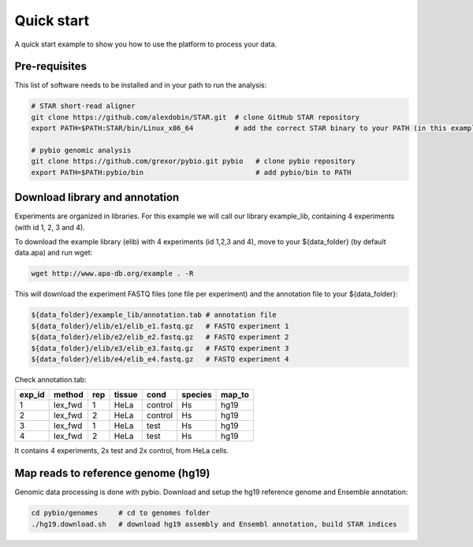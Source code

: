 **********************************
Quick start
**********************************

A quick start example to show you how to use the platform to process your data.

Pre-requisites
-------------------------------

This list of software needs to be installed and in your path to run the analysis:

.. code-block:: bash

  # STAR short-read aligner
  git clone https://github.com/alexdobin/STAR.git  # clone GitHub STAR repository
  export PATH=$PATH:STAR/bin/Linux_x86_64          # add the correct STAR binary to your PATH (in this example Linux_x86_64)

  # pybio genomic analysis
  git clone https://github.com/grexor/pybio.git pybio   # clone pybio repository
  export PATH=$PATH:pybio/bin                           # add pybio/bin to PATH

Download library and annotation
-------------------------------
Experiments are organized in libraries. For this example we will call our library example_lib, containing 4 experiments (with id 1, 2, 3 and 4).

To download the example library (elib) with 4 experiments (id 1,2,3 and 4), move to your ${data_folder} (by default data.apa) and run wget:

.. code-block:: bash

  wget http://www.apa-db.org/example . -R

This will download the experiment FASTQ files (one file per experiment) and the annotation file to your ${data_folder}:

.. code-block:: bash

  ${data_folder}/example_lib/annotation.tab # annotation file
  ${data_folder}/elib/e1/elib_e1.fastq.gz   # FASTQ experiment 1
  ${data_folder}/elib/e2/elib_e2.fastq.gz   # FASTQ experiment 2
  ${data_folder}/elib/e3/elib_e3.fastq.gz   # FASTQ experiment 3
  ${data_folder}/elib/e4/elib_e4.fastq.gz   # FASTQ experiment 4

Check annotation.tab:

====== ======= === ====== ======= ======= ======
exp_id method  rep tissue cond    species map_to
====== ======= === ====== ======= ======= ======
1      lex_fwd 1   HeLa   control Hs      hg19
2      lex_fwd 2   HeLa   control Hs      hg19
3      lex_fwd 1   HeLa   test    Hs      hg19
4      lex_fwd 2   HeLa   test    Hs      hg19
====== ======= === ====== ======= ======= ======

It contains 4 experiments, 2x test and 2x control, from HeLa cells.

Map reads to reference genome (hg19)
------------------------------------

Genomic data processing is done with pybio. Download and setup the hg19 reference genome and Ensemble annotation:

.. code-block:: bash

  cd pybio/genomes     # cd to genomes folder
  ./hg19.download.sh   # download hg19 assembly and Ensembl annotation, build STAR indices
